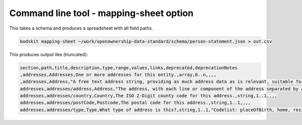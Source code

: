 Command line tool - mapping-sheet option
========================================

This takes a schema and produces a spreadsheet with all field paths.

.. code-block:: shell-session

    bodskit mapping-sheet ~/work/openownership-data-standard/schema/person-statement.json > out.csv


This produces output like (truncated):

.. code-block:: csv

    section,path,title,description,type,range,values,links,deprecated,deprecationNotes
    ,addresses,Addresses,One or more addresses for this entity.,array,0..n,,,,
    ,addresses,Address,"A free text address string, providing as much address data as is relevant, suitable for processing using address parsing algorithms. For some uses (for example, Place of Birth) only a town and country are required.",object,,,,,
    addresses,addresses/address,Address,"The address, with each line or component of the address separated by a line-break or comma. This field may also include the postal code. ",string,1..1,,,,
    addresses,addresses/country,Country,The ISO 2-Digit county code for this address.,string,1..1,,,,
    addresses,addresses/postCode,Postcode,The postal code for this address.,string,1..1,,,,
    addresses,addresses/type,Type,What type of address is this?,string,1..1,"Codelist: placeOfBirth, home, residence, registered, service, alternative",,,


